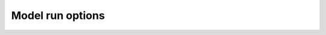 .. _Model_run_options:

Model run options
~~~~~~~~~~~~~~~~~

.. option:: CBLuse

	:Requirement:
		Required
	:Description:
		Determines whether a CBL slab model is used to calculate temperature and humidity.
	:Configuration:
		.. csv-table::
			:file: CBLuse.csv
			:header-rows: 1
			:widths: auto


.. option:: SnowUse

	:Requirement:
		Required
	:Description:
		Determines whether the snow part of the model runs.
	:Configuration:
		.. csv-table::
			:file: SnowUse.csv
			:header-rows: 1
			:widths: auto


.. option:: SOLWEIGUse

	:Requirement:
		Required
	:Description:
		Determines whether a high resolution radiation model to calculate mean radiant temperate should be used (SOLWEIG). NOTE: this option will considerably slow down the model since SOLWEIG is a 2D model.
	:Configuration:
		.. csv-table::
			:file: SOLWEIGUse.csv
			:header-rows: 1
			:widths: auto


.. option:: NetRadiationMethod

	:Requirement:
		Required
	:Description:
		Determines method for calculation of radiation fluxes.
	:Configuration:
		.. csv-table::
			:file: NetRadiationMethod.csv
			:header-rows: 1
			:widths: auto


.. option:: EmissionsMethod

	:Requirement:
		Required
	:Description:
		Determines method for QF calculation.
	:Configuration:
		.. csv-table::
			:file: AnthropogenicHeat.csv
			:header-rows: 1
			:widths: auto


.. option:: StorageHeatMethod

	:Requirement:
		Required
	:Description:
		Determines method for calculating storage heat flux ΔQS.
	:Configuration:
		.. csv-table::
			:file: StorageHeatMethod.csv
			:header-rows: 1
			:widths: auto


.. option:: OHMIncQF

	:Requirement:
		Required
	:Description:
		Determines whether the storage heat flux calculation uses Q* or (Q*+QF).
	:Configuration:
		.. csv-table::
			:file: OHMIncQF.csv
			:header-rows: 1
			:widths: auto


.. option:: StabilityMethod

	:Requirement:
		Required
	:Description:
		Defines which atmospheric stability functions are used.
	:Configuration:
		.. csv-table::
			:file: StabilityMethod.csv
			:header-rows: 1
			:widths: auto


.. option:: RoughLenHeatMethod

	:Requirement:
		Required
	:Description:
		Determines method for calculating roughness length for heat.
	:Configuration:
		.. csv-table::
			:file: RoughLenHeatMethod.csv
			:header-rows: 1
			:widths: auto


.. option:: RoughLenMomMethod

	:Requirement:
		Required
	:Description:
		Determines how aerodynamic roughness length (z0m) and zero displacement height (zdm) are calculated.
	:Configuration:
		.. csv-table::
			:file: RoughLenMomMethod.csv
			:header-rows: 1
			:widths: auto


.. option:: SMDMethod

	:Requirement:
		Required
	:Description:
		Determines method for calculating soil moisture deficit (SMD).
	:Configuration:
		.. csv-table::
			:file: SMDMethod.csv
			:header-rows: 1
			:widths: auto


.. option:: WaterUseMethod

	:Requirement:
		Required
	:Description:
		Defines how external water use is calculated.
	:Configuration:
		.. csv-table::
			:file: WaterUseMethod.csv
			:header-rows: 1
			:widths: auto

